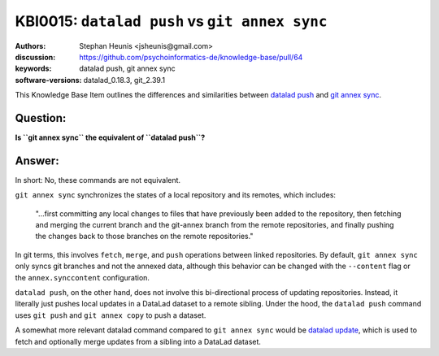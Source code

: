 .. index::
   single: datalad push; git annex sync

KBI0015: ``datalad push`` vs ``git annex sync``
===============================================

:authors: Stephan Heunis <jsheunis@gmail.com>
:discussion: https://github.com/psychoinformatics-de/knowledge-base/pull/64
:keywords: datalad push, git annex sync
:software-versions: datalad_0.18.3, git_2.39.1

This Knowledge Base Item outlines the differences and similarities between `datalad push`_
and `git annex sync`_.

.. _datalad push: https://handbook.datalad.org/en/latest/basics/101-141-push.html
.. _git annex sync: https://git-annex.branchable.com/sync/

Question:
---------

**Is ``git annex sync`` the equivalent of ``datalad push``?**

Answer:
-------

In short: No, these commands are not equivalent.

``git annex sync`` synchronizes the states of a local repository and its remotes,
which includes:

   "...first committing any local changes to files that have previously been added to the
   repository, then fetching and merging the current branch and the git-annex branch from
   the remote repositories, and finally pushing the changes back to those branches on the
   remote repositories."

In git terms, this involves ``fetch``, ``merge``, and ``push`` operations between linked 
repositories. By default, ``git annex sync`` only syncs git branches and not the annexed
data, although this behavior can be changed with the ``--content`` flag or the
``annex.synccontent`` configuration.

``datalad push``, on the other hand, does not involve this bi-directional process of
updating repositories. Instead, it literally just pushes local updates in a DataLad
dataset to a remote sibling. Under the hood, the ``datalad push`` command uses
``git push`` and ``git annex copy`` to push a dataset.

A somewhat more relevant datalad command compared to ``git annex sync`` would be
`datalad update`_, which is used to fetch and optionally merge updates from a sibling into
a DataLad dataset.

.. _datalad update: https://docs.datalad.org/en/stable/generated/man/datalad-update.html